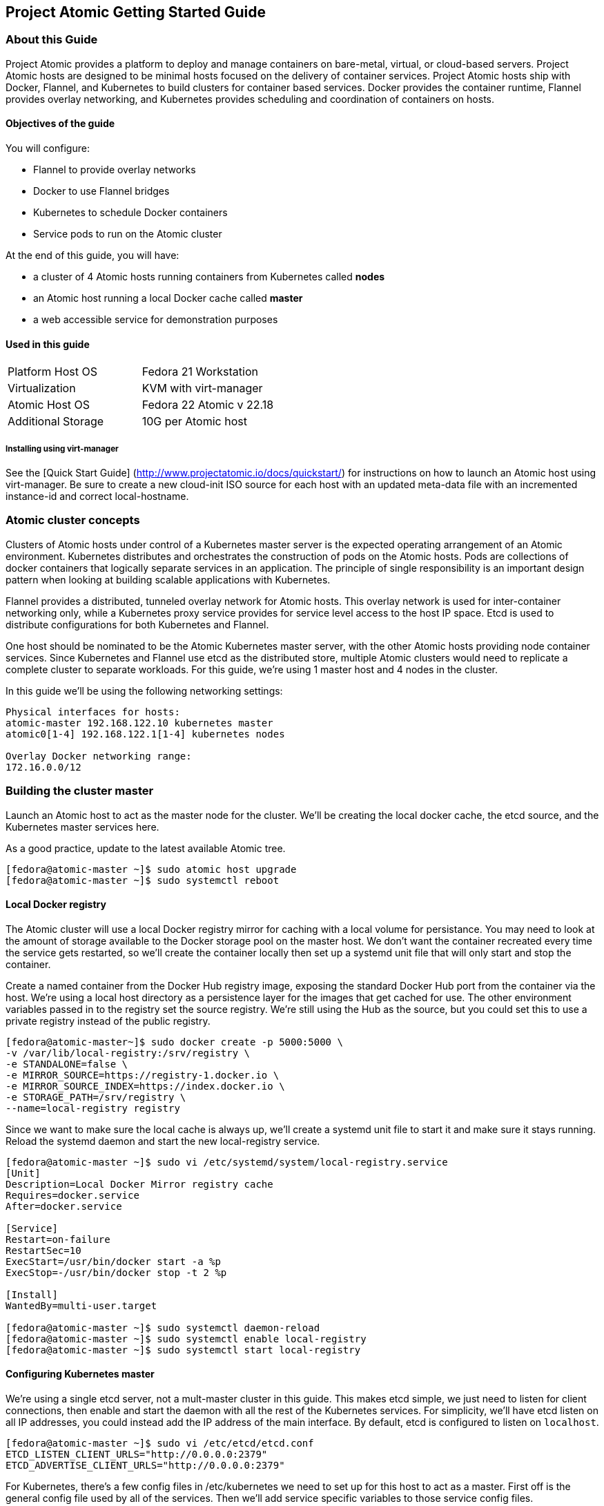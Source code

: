 [[project-atomic-getting-started-guide]]
Project Atomic Getting Started Guide
------------------------------------

[[about-this-guide]]
About this Guide
~~~~~~~~~~~~~~~~

Project Atomic provides a platform to deploy and manage containers on
bare-metal, virtual, or cloud-based servers. Project Atomic hosts are
designed to be minimal hosts focused on the delivery of container
services. Project Atomic hosts ship with Docker, Flannel, and Kubernetes
to build clusters for container based services. Docker provides the
container runtime, Flannel provides overlay networking, and Kubernetes
provides scheduling and coordination of containers on hosts.

[[objectives-of-the-guide]]
Objectives of the guide
^^^^^^^^^^^^^^^^^^^^^^^

You will configure:

* Flannel to provide overlay networks
* Docker to use Flannel bridges
* Kubernetes to schedule Docker containers
* Service pods to run on the Atomic cluster

At the end of this guide, you will have:

* a cluster of 4 Atomic hosts running containers from Kubernetes called
*nodes*
* an Atomic host running a local Docker cache called *master*
* a web accessible service for demonstration purposes

[[used-in-this-guide]]
Used in this guide
^^^^^^^^^^^^^^^^^^

[cols=",",]
|========================================
|Platform Host OS |Fedora 21 Workstation
|Virtualization |KVM with virt-manager
|Atomic Host OS |Fedora 22 Atomic v 22.18
|Additional Storage |10G per Atomic host
|========================================

[[installing-using-virt-manager]]
Installing using virt-manager
+++++++++++++++++++++++++++++

See the [Quick Start Guide]
(http://www.projectatomic.io/docs/quickstart/) for instructions on how
to launch an Atomic host using virt-manager. Be sure to create a new
cloud-init ISO source for each host with an updated meta-data file with
an incremented instance-id and correct local-hostname.

[[atomic-cluster-concepts]]
Atomic cluster concepts
~~~~~~~~~~~~~~~~~~~~~~~

Clusters of Atomic hosts under control of a Kubernetes master server is
the expected operating arrangement of an Atomic environment. Kubernetes
distributes and orchestrates the construction of pods on the Atomic
hosts. Pods are collections of docker containers that logically separate
services in an application. The principle of single responsibility is an
important design pattern when looking at building scalable applications
with Kubernetes.

Flannel provides a distributed, tunneled overlay network for Atomic
hosts. This overlay network is used for inter-container networking only,
while a Kubernetes proxy service provides for service level access to
the host IP space. Etcd is used to distribute configurations for both
Kubernetes and Flannel.

One host should be nominated to be the Atomic Kubernetes master server,
with the other Atomic hosts providing node container services. Since
Kubernetes and Flannel use etcd as the distributed store, multiple
Atomic clusters would need to replicate a complete cluster to separate
workloads. For this guide, we're using 1 master host and 4 nodes in the
cluster.

In this guide we'll be using the following networking settings:

------------------------------------------------
Physical interfaces for hosts:
atomic-master 192.168.122.10 kubernetes master
atomic0[1-4] 192.168.122.1[1-4] kubernetes nodes

Overlay Docker networking range:
172.16.0.0/12
------------------------------------------------

[[building-the-cluster-master]]
Building the cluster master
~~~~~~~~~~~~~~~~~~~~~~~~~~~

Launch an Atomic host to act as the master node for the cluster. We'll
be creating the local docker cache, the etcd source, and the Kubernetes
master services here.

As a good practice, update to the latest available Atomic tree.

--------------------------------------------------
[fedora@atomic-master ~]$ sudo atomic host upgrade
[fedora@atomic-master ~]$ sudo systemctl reboot
--------------------------------------------------

[[local-docker-registry]]
Local Docker registry
^^^^^^^^^^^^^^^^^^^^^

The Atomic cluster will use a local Docker registry mirror for caching
with a local volume for persistance. You may need to look at the amount
of storage available to the Docker storage pool on the master host. We
don't want the container recreated every time the service gets
restarted, so we'll create the container locally then set up a systemd
unit file that will only start and stop the container.

Create a named container from the Docker Hub registry image, exposing
the standard Docker Hub port from the container via the host. We're
using a local host directory as a persistence layer for the images that
get cached for use. The other environment variables passed in to the
registry set the source registry. We're still using the Hub as the
source, but you could set this to use a private registry instead of the
public registry.

----------------------------------------------------------
[fedora@atomic-master~]$ sudo docker create -p 5000:5000 \
-v /var/lib/local-registry:/srv/registry \
-e STANDALONE=false \
-e MIRROR_SOURCE=https://registry-1.docker.io \
-e MIRROR_SOURCE_INDEX=https://index.docker.io \
-e STORAGE_PATH=/srv/registry \
--name=local-registry registry
----------------------------------------------------------

Since we want to make sure the local cache is always up, we'll create a
systemd unit file to start it and make sure it stays running. Reload the
systemd daemon and start the new local-registry service.

----------------------------------------------------------------------------
[fedora@atomic-master ~]$ sudo vi /etc/systemd/system/local-registry.service
[Unit]
Description=Local Docker Mirror registry cache
Requires=docker.service
After=docker.service

[Service]
Restart=on-failure
RestartSec=10
ExecStart=/usr/bin/docker start -a %p
ExecStop=-/usr/bin/docker stop -t 2 %p

[Install]
WantedBy=multi-user.target

[fedora@atomic-master ~]$ sudo systemctl daemon-reload
[fedora@atomic-master ~]$ sudo systemctl enable local-registry
[fedora@atomic-master ~]$ sudo systemctl start local-registry
----------------------------------------------------------------------------

[[configuring-kubernetes-master]]
Configuring Kubernetes master
^^^^^^^^^^^^^^^^^^^^^^^^^^^^^

We're using a single etcd server, not a mult-master cluster in this
guide. This makes etcd simple, we just need to listen for client
connections, then enable and start the daemon with all the rest of the
Kubernetes services. For simplicity, we'll have etcd listen on all IP
addresses, you could instead add the IP address of the main interface.
By default, etcd is configured to listen on `localhost`.

-----------------------------------------------------
[fedora@atomic-master ~]$ sudo vi /etc/etcd/etcd.conf
ETCD_LISTEN_CLIENT_URLS="http://0.0.0.0:2379"
ETCD_ADVERTISE_CLIENT_URLS="http://0.0.0.0:2379"
-----------------------------------------------------

For Kubernetes, there's a few config files in /etc/kubernetes we need to
set up for this host to act as a master. First off is the general config
file used by all of the services. Then we'll add service specific
variables to those service config files.

----------------------
Services
    config
    apiserver
    controller-manager
    scheduler
----------------------

[[common-service-configurations]]
Common service configurations
+++++++++++++++++++++++++++++

We'll be setting up the etcd store that Kubernetes will use. We're using
a single local etcd service, so we'll point that at the master on the
standard port. We'll also set up how the services find the apiserver.

----------------------------------------------------------------------
[fedora@atomic-master ~]$ sudo vi /etc/kubernetes/config
# How the replication controller and scheduler find the kube-apiserver
KUBE_MASTER="--master=http://192.168.122.10:8080"
----------------------------------------------------------------------

[[apiserver-service-configuration]]
Apiserver service configuration
+++++++++++++++++++++++++++++++

The apiserver needs to be set to listen on all IP addresses, instead of
just localhost.

-------------------------------------------------------------
[fedora@atomic-master ~]$ sudo vi /etc/kubernetes/apiserver
# Comma seperated list of nodes in the etcd cluster
KUBE_ETCD_SERVERS="--etcd_servers=http://192.168.122.10:2379"
-------------------------------------------------------------

If you follow this guide on a test cluster, you will also need to remove
`ServiceAccount` from the `KUBE_ADMISSION_CONTROL` parameter. The
complete line will look like:

-----------------------------------------------------------------------------------------------------------------------------
KUBE_ADMISSION_CONTROL="--admission_control=NamespaceLifecycle,NamespaceExists,LimitRanger,SecurityContextDeny,ResourceQuota"
-----------------------------------------------------------------------------------------------------------------------------

If you need to modify the set of IPs that Kubernetes assigns to
services, change the KUBE_SERVICE_ADDRESSES value. Since this guide is
using the 192.168.122.0/24 and 172.16.0.0/12 networks, we can leave the
default. This address space needs to be unused elsewhere, but doesn't
need to be reachable from either of the other networks.

---------------------------------------------------
# Address range to use for services
KUBE_SERVICE_ADDRESSES="--portal_net=10.254.0.0/16"
---------------------------------------------------

Enable and start the Kubernetes services.

----------------------------------------------------------------------------------------------------------
[fedora@atomic-master ~]$ sudo systemctl enable etcd kube-apiserver kube-controller-manager kube-scheduler
[fedora@atomic-master ~]$ sudo systemctl start etcd kube-apiserver kube-controller-manager kube-scheduler
----------------------------------------------------------------------------------------------------------

[[configuring-the-flannel-overlay-network]]
Configuring the Flannel overlay network
^^^^^^^^^^^^^^^^^^^^^^^^^^^^^^^^^^^^^^^

Flanneld provides a tunneled network configuration via etcd. To push the
desired config into etcd, we'll create a JSON file with the options we
want and use curl to push the data. We've selected a /12 network to
create a /24 subnet per node.

-----------------------------------------------
[fedora@atomic-master ~]$ vi flanneld-conf.json
{
  "Network": "172.16.0.0/12",
  "SubnetLen": 24,
  "Backend": {
    "Type": "vxlan"
  }
}
-----------------------------------------------

We'll create a keyname specific to this cluster to store the network
configuration. While we're using a single etcd server in a single
cluster for this example, setting non-overlapping keys allows us to have
a multiple flannel configs for several Atomic clusters.

---------------------------------------------------------------------------------------------------------------------------------------
[fedora@atomic-master ~]$ curl -L http://localhost:2379/v2/keys/atomic01/network/config -XPUT --data-urlencode value@flanneld-conf.json
---------------------------------------------------------------------------------------------------------------------------------------

Just to make sure we have the right config, we'll pull it via curl and
parse the JSON return.

------------------------------------------------------------------------------------------------------------------------------------
[fedora@atomic-master ~]$ curl -L http://localhost:2379/v2/keys/atomic01/network/config | python -m json.tool
{
    "action": "get",
    "node": {
        "createdIndex": 11,
        "key": "/atomic01/network/config",
        "modifiedIndex": 11,
        "value": "{\n  \"Network\": \"172.16.0.0/12\",\n  \"SubnetLen\": 24,\n  \"Backend\": {\n    \"Type\": \"vxlan\"\n  }\n}\n\n"
    }
}
------------------------------------------------------------------------------------------------------------------------------------

[[atomic-nodes]]
Atomic Nodes
~~~~~~~~~~~~

We'll be configuring Docker to use Flannel and our cache, the
configuring the Kubernetes services. These nodes will act as the workers
and run Pods and containers. You can repeat this on as many nodes as you
like to provide resources to the cluster. In this guide, we'll set up 4
nodes.

As a good practice, update to the latest available Atomic tree.

---------------------------------------------
[fedora@atomic01 ~]$ sudo atomic host upgrade
[fedora@atomic01 ~]$ sudo systemctl reboot
---------------------------------------------

[[configuring-docker-to-use-the-cluster-registry-cache]]
Configuring Docker to use the cluster registry cache
^^^^^^^^^^^^^^^^^^^^^^^^^^^^^^^^^^^^^^^^^^^^^^^^^^^^

Add the local cache registry running on the master to the docker options
that get pulled into the systemd unit file.

------------------------------------------------------------------------
[fedora@atomic01 ~]$ sudo vi /etc/sysconfig/docker
OPTIONS='--registry-mirror=http://192.168.122.10:5000 --selinux-enabled'
------------------------------------------------------------------------

[[configuring-docker-to-use-the-flannel-overlay]]
Configuring Docker to use the Flannel overlay
^^^^^^^^^^^^^^^^^^^^^^^^^^^^^^^^^^^^^^^^^^^^^

To set up flanneld, we need to tell the local flannel service where to
find the etcd service serving up the config. We also give it the right
key to find the networking values for this cluster.

----------------------------------------------------------------------
[fedora@atomic01 ~]$ sudo vi /etc/sysconfig/flanneld
# etcd url location.  Point this to the server where etcd runs
FLANNEL_ETCD="http://192.168.122.10:2379"

# etcd config key.  This is the configuration key that flannel queries
# For address range assignment
FLANNEL_ETCD_KEY="/atomic01/network"
----------------------------------------------------------------------

To get docker using the flanneld overlay, we'll change the networking
config to use the flanneld provided bridge IP and MTU settings. We'll
also change the unit definition to wait for flanneld to start. That way
the environment file created by flanneld is available and will provide a
usable address for the docker0 bridge.

Using a systemd drop-in file allows us to override the distributed
systemd unit file without making direct modifications. The blank
`ExecStart=` line erases all previously defined `ExecStart` directives
and only subsequent `ExecStart` lines will be used by systemd.

------------------------------------------------------------------------------------------
[fedora@atomic01 ~]$ sudo mkdir -p /etc/systemd/system/docker.service.d/
[fedora@atomic01 ~]$ sudo vi /etc/systemd/system/docker.service.d/10-flanneld-network.conf

[Unit]
After=flanneld.service
Requires=flanneld.service

[Service]
EnvironmentFile=/run/flannel/subnet.env
ExecStartPre=-/usr/sbin/ip link del docker0
ExecStart=
ExecStart=/usr/bin/docker -d \
      --bip=${FLANNEL_SUBNET} \
      --mtu=${FLANNEL_MTU} \
      $OPTIONS \
      $DOCKER_STORAGE_OPTIONS \
      $DOCKER_NETWORK_OPTIONS \
      $INSECURE_REGISTRY
------------------------------------------------------------------------------------------

[[configuring-kubernetes-nodes]]
Configuring Kubernetes nodes
^^^^^^^^^^^^^^^^^^^^^^^^^^^^

If DNS is used in the environment, IP lookups for the nodes must match
output of `hostname` on the node. You can also force the lookup of nodes
via IP address with the `hostname_override` option as below.

---------------------------------------------------------------------------------------
[fedora@atomic01 ~]$ sudo vi /etc/kubernetes/kubelet
# The address for the info server to serve on (set to 0.0.0.0 or "" for all interfaces)
KUBELET_ADDRESS=""

# You may leave this blank to use the actual hostname
KUBELET_HOSTNAME="--hostname_override=192.168.122.11"

# location of the api-server
KUBELET_API_SERVER="--api_servers=http://192.168.122.10:8080"
---------------------------------------------------------------------------------------

Set the location of the etcd server, here we've got the single service
on the master.

----------------------------------------------------------------------
[fedora@atomic01 ~]$ sudo vi /etc/kubernetes/config
# How the replication controller and scheduler find the kube-apiserver
KUBE_MASTER="--master=http://192.168.122.10:8080"
----------------------------------------------------------------------

If you created the drop-in, reload systemd and then enable the node
services. Reboot the node to make sure everything starts on boot
correctly.

----------------------------------------------------------------------
[fedora@atomic01 ~]$ sudo systemctl daemon-reload
[fedora@atomic01 ~]$ sudo systemctl enable flanneld kubelet kube-proxy
{fedora@atomic01 ~]$ sudo systemctl reboot
----------------------------------------------------------------------

[[confirm-network-configuration-and-cluster-health]]
Confirm network configuration and cluster health
^^^^^^^^^^^^^^^^^^^^^^^^^^^^^^^^^^^^^^^^^^^^^^^^

Once all of your services are started, the networking should look
something like what's below. You'll see the Flannel device that shows
the selected range for this host and the docker0 bridge that has a
specific subnet assigned.

-----------------------------------------------------------------------------------------------------
[fedora@atomic01 ~]$ sudo systemctl status flanneld docker kubelet kube-proxy
[fedora@atomic01 ~]$ ip a
2: eth0: <BROADCAST,MULTICAST,UP,LOWER_UP> mtu 9001 qdisc pfifo_fast state UP group default qlen 1000
    link/ether 0a:45:46:8d:6a:de brd ff:ff:ff:ff:ff:ff
    inet 192.168.122.11/24 brd 10.4.0.255 scope global dynamic eth0
       valid_lft 3570sec preferred_lft 3570sec
    inet6 fe80::845:46ff:fe8d:6ade/64 scope link
       valid_lft forever preferred_lft forever
3: flannel.1: <BROADCAST,MULTICAST,UP,LOWER_UP> mtu 8951 qdisc noqueue state UNKNOWN group default
    link/ether 1a:50:6d:23:5d:a2 brd ff:ff:ff:ff:ff:ff
    inet 172.16.36.0/12 scope global flannel.1
       valid_lft forever preferred_lft forever
    inet6 fe80::1850:6dff:fe23:5da2/64 scope link
       valid_lft forever preferred_lft forever
5: docker0: <NO-CARRIER,BROADCAST,MULTICAST,UP> mtu 1500 qdisc noqueue state DOWN group default
    link/ether 56:84:7a:fe:97:99 brd ff:ff:ff:ff:ff:ff
    inet 172.16.36.1/24 scope global docker0
       valid_lft forever preferred_lft forever
-----------------------------------------------------------------------------------------------------

Repeat these steps on the other 3 nodes to complete the cluster
configuration.

Once you've created all the nodes for your cluster, you can check to
make sure the cluster is communicating properly. On the cluster master,
check to the visibility of the nodes. A Ready status on all nodes means
you're ready to start scheduling pods.

------------------------------------------
[fedora@atomic-master ~]$ kubectl get node
NAME             LABELS    STATUS
192.168.122.11   <none>    Ready
192.168.122.12   <none>    Ready
192.168.122.13   <none>    Ready
192.168.122.14   <none>    Ready
------------------------------------------

[[exploring-kubernetes]]
Exploring Kubernetes
~~~~~~~~~~~~~~~~~~~~

We can now create a simple Kubernetes pod to schedule a workload.

We'll create a simple nginx pod definition on the master. You can use
JSON or YAML to create pods, we'll use YAML.

-------------------------------------------
[fedora@atomic-master ~]$ vi kube-nginx.yml
apiVersion: v1
kind: Pod
metadata:
  name: www
spec:
  containers:
    - name: nginx
      image: nginx
      ports:
        - containerPort: 80
          hostPort: 8080
-------------------------------------------

To get the pod up and running, use `kubectl create`

----------------------------------------------------------
[fedora@atomic-master ~]$ kubectl create -f kube-nginx.yml
pods/www
----------------------------------------------------------

To check the status of the containers using `kubectl get`. At this
point, the Nginx containers will be downloaded and running on your
nodes.

--------------------------------------------------------------------------------------------------------------------------
[fedora@atomic-master ~]$ kubectl get pod
POD       IP            CONTAINER(S)   IMAGE(S)   HOST                            LABELS    STATUS    CREATED      MESSAGE
www       172.16.59.2                             192.168.122.12/192.168.122.12   <none>    Running   48 seconds
                        nginx          nginx                                                Running   18 seconds
--------------------------------------------------------------------------------------------------------------------------

Once you see the pod status is Running, you can point a web browser at
the host Kubernetes created the container on. Use port 8080, since that
was the host port we connected to the container port 80 in the pod
definition. You should see the nginx welcome page.

You've now created and scheduled your first kubernetes pod. You can
explore the kubernetes documentation for more information on how to
build pods and services. This example isn't particularly complex, if
you'd like to explore further you can look at the Kubernetes upstream
project publishes a Redis guestbook example that works to show off most
of the components and use cases. You can download just the JSON files
from the
https://github.com/GoogleCloudPlatform/kubernetes/tree/master/examples/guestbook[Github
repo] to the master Atomic host.

The upstream guestbook example does require the SkyDNS configuration
from the Kubernetes project. You will need to modify the kubelet config
on each node to add the cluster DNS settings and restart before setting
up the guestbook.

You can also explore using Nulecule examples with the `atomic run`
command. The atomicapp team has published a few Nulecule based apps to
the Docker Hub under the projectatomic account. You can run the
guestbook atomicapp example by running
`atomic run projectatomic/guestbook-go` on the master node.
